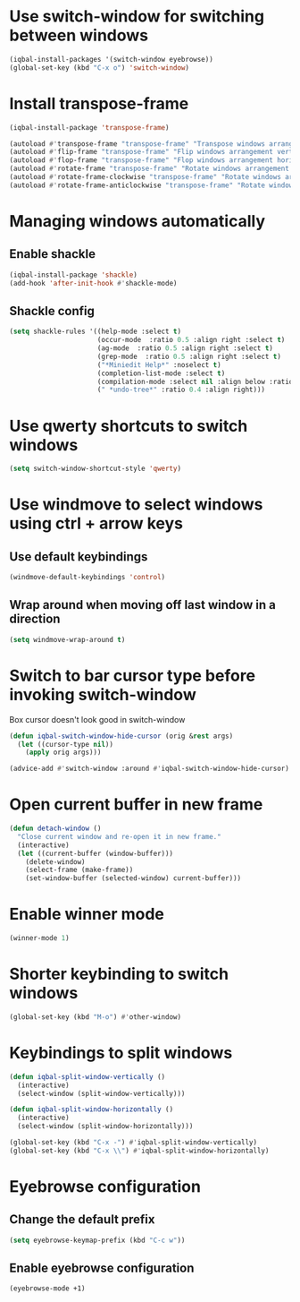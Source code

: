 * Use switch-window for switching between windows
  #+BEGIN_SRC emacs-lisp
    (iqbal-install-packages '(switch-window eyebrowse))
    (global-set-key (kbd "C-x o") 'switch-window)
  #+END_SRC


* Install transpose-frame
  #+BEGIN_SRC emacs-lisp
    (iqbal-install-package 'transpose-frame)

    (autoload #'transpose-frame "transpose-frame" "Transpose windows arrangement at FRAME." t)
    (autoload #'flip-frame "transpose-frame" "Flip windows arrangement vertically at FRAME." t)
    (autoload #'flop-frame "transpose-frame" "Flop windows arrangement horizontally at FRAME." t)
    (autoload #'rotate-frame "transpose-frame" "Rotate windows arrangement 180 degrees at FRAME." t)
    (autoload #'rotate-frame-clockwise "transpose-frame" "Rotate windows arrangement 90 degrees clockwise at FRAME." t)
    (autoload #'rotate-frame-anticlockwise "transpose-frame" "Rotate windows arrangement 90 degrees anti-clockwise at FRAME." t)
  #+END_SRC


* Managing windows automatically
** Enable shackle
  #+BEGIN_SRC emacs-lisp
    (iqbal-install-package 'shackle)
    (add-hook 'after-init-hook #'shackle-mode)
  #+END_SRC

** Shackle config
   #+BEGIN_SRC emacs-lisp
     (setq shackle-rules '((help-mode :select t)
                           (occur-mode  :ratio 0.5 :align right :select t)
                           (ag-mode  :ratio 0.5 :align right :select t)
                           (grep-mode  :ratio 0.5 :align right :select t)
                           ("*Miniedit Help*" :noselect t)
                           (completion-list-mode :select t)
                           (compilation-mode :select nil :align below :ratio 0.4)
                           (" *undo-tree*" :ratio 0.4 :align right)))
   #+END_SRC


* Use qwerty shortcuts to switch windows
  #+BEGIN_SRC emacs-lisp
    (setq switch-window-shortcut-style 'qwerty)
  #+END_SRC


* Use windmove to select windows using ctrl + arrow keys
** Use default keybindings
  #+BEGIN_SRC emacs-lisp
    (windmove-default-keybindings 'control)
  #+END_SRC

** Wrap around when moving off last window in a direction
   #+BEGIN_SRC emacs-lisp
     (setq windmove-wrap-around t)
   #+END_SRC


* Switch to bar cursor type before invoking switch-window
  Box cursor doesn't look good in switch-window
  #+BEGIN_SRC emacs-lisp
    (defun iqbal-switch-window-hide-cursor (orig &rest args)
      (let ((cursor-type nil))
        (apply orig args)))

    (advice-add #'switch-window :around #'iqbal-switch-window-hide-cursor)
  #+END_SRC


* Open current buffer in new frame
  #+BEGIN_SRC emacs-lisp
    (defun detach-window ()
      "Close current window and re-open it in new frame."
      (interactive)
      (let ((current-buffer (window-buffer)))
        (delete-window)
        (select-frame (make-frame))
        (set-window-buffer (selected-window) current-buffer)))
  #+END_SRC


* Enable winner mode
  #+BEGIN_SRC emacs-lisp
    (winner-mode 1)
  #+END_SRC


* Shorter keybinding to switch windows
  #+BEGIN_SRC emacs-lisp
    (global-set-key (kbd "M-o") #'other-window)
  #+END_SRC


* Keybindings to split windows
  #+BEGIN_SRC emacs-lisp
    (defun iqbal-split-window-vertically ()
      (interactive)
      (select-window (split-window-vertically)))

    (defun iqbal-split-window-horizontally ()
      (interactive)
      (select-window (split-window-horizontally)))

    (global-set-key (kbd "C-x -") #'iqbal-split-window-vertically)
    (global-set-key (kbd "C-x \\") #'iqbal-split-window-horizontally)
  #+END_SRC


* Eyebrowse configuration
** Change the default prefix
   #+begin_src emacs-lisp
     (setq eyebrowse-keymap-prefix (kbd "C-c w"))
   #+end_src

** Enable eyebrowse configuration
   #+BEGIN_SRC emacs-lisp
     (eyebrowse-mode +1)
   #+END_SRC

